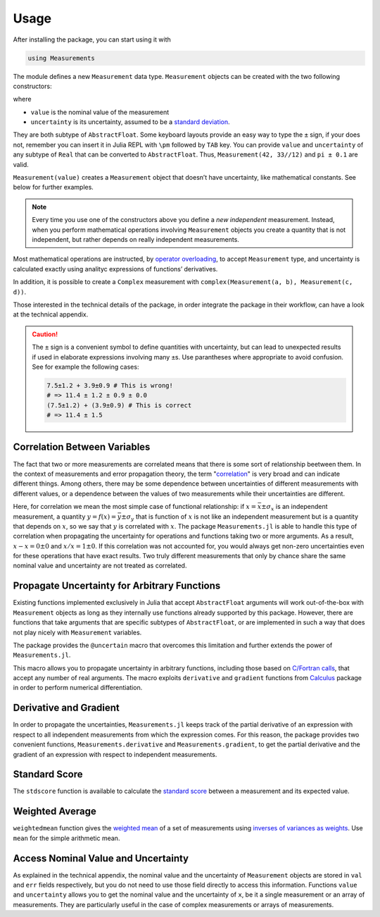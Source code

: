 Usage
-----

After installing the package, you can start using it with

.. code-block:: julia

    using Measurements

The module defines a new ``Measurement`` data type. ``Measurement`` objects can
be created with the two following constructors:

.. function:: Measurement(value, uncertainty)
.. function:: value ± uncertainty

where

- ``value`` is the nominal value of the measurement
- ``uncertainty`` is its uncertainty, assumed to be a `standard deviation
  <https://en.wikipedia.org/wiki/Standard_deviation>`__.

They are both subtype of ``AbstractFloat``.  Some keyboard layouts provide an
easy way to type the ``±`` sign, if your does not, remember you can insert it in
Julia REPL with ``\pm`` followed by ``TAB`` key.  You can provide ``value`` and
``uncertainty`` of any subtype of ``Real`` that can be converted to
``AbstractFloat``.  Thus, ``Measurement(42, 33//12)`` and ``pi ± 0.1`` are
valid.

``Measurement(value)`` creates a ``Measurement`` object that doesn’t have
uncertainty, like mathematical constants. See below for further examples.

.. Note::

   Every time you use one of the constructors above you define a *new
   independent* measurement.  Instead, when you perform mathematical operations
   involving ``Measurement`` objects you create a quantity that is not
   independent, but rather depends on really independent measurements.

Most mathematical operations are instructed, by `operator overloading
<https://en.wikipedia.org/wiki/Operator_overloading>`__, to accept
``Measurement`` type, and uncertainty is calculated exactly using analityc
expressions of functions’ derivatives.

In addition, it is possible to create a ``Complex`` measurement with
``complex(Measurement(a, b), Measurement(c, d))``.

Those interested in the technical details of the package, in order integrate the
package in their workflow, can have a look at the technical appendix.

.. Caution::

   The ``±`` sign is a convenient symbol to define quantities with uncertainty,
   but can lead to unexpected results if used in elaborate expressions involving
   many ``±``\ s. Use parantheses where appropriate to avoid confusion. See for
   example the following cases:

   .. code-block:: julia

       7.5±1.2 + 3.9±0.9 # This is wrong!
       # => 11.4 ± 1.2 ± 0.9 ± 0.0
       (7.5±1.2) + (3.9±0.9) # This is correct
       # => 11.4 ± 1.5

Correlation Between Variables
~~~~~~~~~~~~~~~~~~~~~~~~~~~~~

The fact that two or more measurements are correlated means that there is some
sort of relationship beetween them.  In the context of measurements and error
propagation theory, the term "`correlation
<https://en.wikipedia.org/wiki/Correlation_and_dependence>`__" is very broad and
can indicate different things.  Among others, there may be some dependence
between uncertainties of different measurements with different values, or a
dependence between the values of two measurements while their uncertainties are
different.

Here, for correlation we mean the most simple case of functional relationship:
if :math:`x = \bar{x} \pm \sigma_x` is an independent measurement, a quantity
:math:`y = f(x) = \bar{y} \pm \sigma_y` that is function of :math:`x` is not
like an independent measurement but is a quantity that depends on :math:`x`, so
we say that :math:`y` is correlated with :math:`x`.  The package
``Measurements.jl`` is able to handle this type of correlation when propagating
the uncertainty for operations and functions taking two or more arguments.  As a
result, :math:`x - x = 0 \pm 0` and :math:`x/x = 1 \pm 0`.  If this correlation
was not accounted for, you would always get non-zero uncertainties even for
these operations that have exact results.  Two truly different measurements that
only by chance share the same nominal value and uncertainty are not treated as
correlated.

Propagate Uncertainty for Arbitrary Functions
~~~~~~~~~~~~~~~~~~~~~~~~~~~~~~~~~~~~~~~~~~~~~

.. function:: @uncertain f(x, ...)

Existing functions implemented exclusively in Julia that accept
``AbstractFloat`` arguments will work out-of-the-box with ``Measurement``
objects as long as they internally use functions already supported by this
package.  However, there are functions that take arguments that are specific
subtypes of ``AbstractFloat``, or are implemented in such a way that does not
play nicely with ``Measurement`` variables.

The package provides the ``@uncertain`` macro that overcomes this limitation and
further extends the power of ``Measurements.jl``.

This macro allows you to propagate uncertainty in arbitrary functions, including
those based on `C/Fortran calls
<http://docs.julialang.org/en/stable/manual/calling-c-and-fortran-code/>`__,
that accept any number of real arguments.  The macro exploits ``derivative`` and
``gradient`` functions from `Calculus
<https://github.com/johnmyleswhite/Calculus.jl>`__ package in order to perform
numerical differentiation.

Derivative and Gradient
~~~~~~~~~~~~~~~~~~~~~~~

.. function:: Measurements.derivative(y::Measurement, x::Measurement)
.. function:: Measurements.gradient(y::Measurement, x::AbstractArray{Measurement})

In order to propagate the uncertainties, ``Measurements.jl`` keeps track of the
partial derivative of an expression with respect to all independent measurements
from which the expression comes. For this reason, the package provides two
convenient functions, ``Measurements.derivative`` and ``Measurements.gradient``,
to get the partial derivative and the gradient of an expression with respect to
independent measurements.

Standard Score
~~~~~~~~~~~~~~

.. function:: stdscore(measure::Measurement, expected_value::Real) -> standard_score

The ``stdscore`` function is available to calculate the `standard score
<https://en.wikipedia.org/wiki/Standard_score>`__ between a measurement and its
expected value.

Weighted Average
~~~~~~~~~~~~~~~~

.. function:: weightedmean(iterable) -> weighted_mean

``weightedmean`` function gives the `weighted mean
<https://en.wikipedia.org/wiki/Weighted_arithmetic_mean>`__ of a set of
measurements using `inverses of variances as weights
<https://en.wikipedia.org/wiki/Inverse-variance_weighting>`__.  Use ``mean`` for
the simple arithmetic mean.

Access Nominal Value and Uncertainty
~~~~~~~~~~~~~~~~~~~~~~~~~~~~~~~~~~~~

.. function:: value(x)
.. function:: uncertainty(x)

As explained in the technical appendix, the nominal value and the uncertainty of
``Measurement`` objects are stored in ``val`` and ``err`` fields respectively,
but you do not need to use those field directly to access this information.
Functions ``value`` and ``uncertainty`` allows you to get the nominal value and
the uncertainty of ``x``, be it a single measurement or an array of
measurements.  They are particularly useful in the case of complex measurements
or arrays of measurements.
